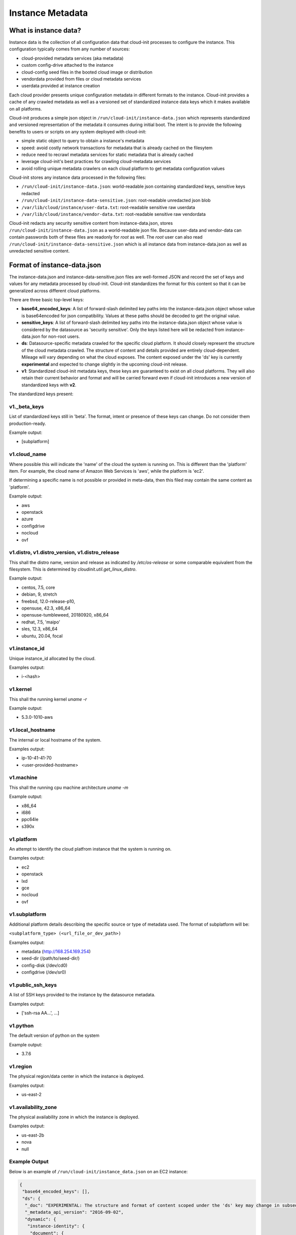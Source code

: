 .. _instance_metadata:

*****************
Instance Metadata
*****************

What is instance data?
========================

Instance data is the collection of all configuration data that cloud-init
processes to configure the instance. This configuration typically
comes from any number of sources:

* cloud-provided metadata services (aka metadata)
* custom config-drive attached to the instance
* cloud-config seed files in the booted cloud image or distribution
* vendordata provided from files or cloud metadata services
* userdata provided at instance creation

Each cloud provider presents unique configuration metadata in different
formats to the instance. Cloud-init provides a cache of any crawled metadata
as well as a versioned set of standardized instance data keys which it makes
available on all platforms.

Cloud-init produces a simple json object in
``/run/cloud-init/instance-data.json`` which represents standardized and
versioned representation of the metadata it consumes during initial boot. The
intent is to provide the following benefits to users or scripts on any system
deployed with cloud-init:

* simple static object to query to obtain a instance's metadata
* speed: avoid costly network transactions for metadata that is already cached
  on the filesytem
* reduce need to recrawl metadata services for static metadata that is already
  cached
* leverage cloud-init's best practices for crawling cloud-metadata services
* avoid rolling unique metadata crawlers on each cloud platform to get
  metadata configuration values

Cloud-init stores any instance data processed in the following files:

* ``/run/cloud-init/instance-data.json``: world-readable json containing
  standardized keys, sensitive keys redacted
* ``/run/cloud-init/instance-data-sensitive.json``: root-readable unredacted
  json blob
* ``/var/lib/cloud/instance/user-data.txt``: root-readable sensitive raw
  userdata
* ``/var/lib/cloud/instance/vendor-data.txt``: root-readable sensitive raw
  vendordata

Cloud-init redacts any security sensitive content from instance-data.json,
stores ``/run/cloud-init/instance-data.json`` as a world-readable json file.
Because user-data and vendor-data can contain passwords both of these files
are readonly for *root* as well. The *root* user can also read
``/run/cloud-init/instance-data-sensitive.json`` which is all instance data
from instance-data.json as well as unredacted sensitive content.


Format of instance-data.json
============================

The instance-data.json and instance-data-sensitive.json files are well-formed
JSON and record the set of keys and values for any metadata processed by
cloud-init. Cloud-init standardizes the format for this content so that it
can be generalized across different cloud platforms.

There are three basic top-level keys:

* **base64_encoded_keys**: A list of forward-slash delimited key paths into
  the instance-data.json object whose value is base64encoded for json
  compatibility. Values at these paths should be decoded to get the original
  value.

* **sensitive_keys**: A list of forward-slash delimited key paths into
  the instance-data.json object whose value is considered by the datasource as
  'security sensitive'. Only the keys listed here will be redacted from
  instance-data.json for non-root users.

* **ds**: Datasource-specific metadata crawled for the specific cloud
  platform. It should closely represent the structure of the cloud metadata
  crawled. The structure of content and details provided are entirely
  cloud-dependent. Mileage will vary depending on what the cloud exposes.
  The content exposed under the 'ds' key is currently **experimental** and
  expected to change slightly in the upcoming cloud-init release.

* **v1**: Standardized cloud-init metadata keys, these keys are guaranteed to
  exist on all cloud platforms. They will also retain their current behavior
  and format and will be carried forward even if cloud-init introduces a new
  version of standardized keys with **v2**.

The standardized keys present:

v1._beta_keys
-------------
List of standardized keys still in 'beta'. The format, intent or presence of
these keys can change. Do not consider them production-ready.

Example output:

- [subplatform]

v1.cloud_name
-------------
Where possible this will indicate the 'name' of the cloud the system is running
on. This is different than the 'platform' item. For example, the cloud name of
Amazon Web Services is 'aws', while the platform is 'ec2'.

If determining a specific name is not possible or provided in meta-data, then
this filed may contain the same content as 'platform'.

Example output:

- aws
- openstack
- azure
- configdrive
- nocloud
- ovf

v1.distro, v1.distro_version, v1.distro_release
-----------------------------------------------
This shall the distro name, version and release as indicated by
`/etc/os-release` or some comparable equivalent from the filesystem.
This is determined by `cloudinit.util.get_linux_distro`.

Example output:

- centos, 7.5, core
- debian, 9, stretch
- freebsd, 12.0-release-p10,
- opensuse, 42.3, x86_64
- opensuse-tumbleweed, 20180920, x86_64
- redhat, 7.5, 'maipo'
- sles, 12.3, x86_64
- ubuntu, 20.04, focal

v1.instance_id
--------------
Unique instance_id allocated by the cloud.

Examples output:

- i-<hash>

v1.kernel
---------
This shall the running kernel `uname -r`

Example output:

- 5.3.0-1010-aws

v1.local_hostname
-----------------
The internal or local hostname of the system.

Examples output:

- ip-10-41-41-70
- <user-provided-hostname>

v1.machine
----------
This shall the running cpu machine architecture `uname -m`

Example output:

- x86_64
- i686
- ppc64le
- s390x

v1.platform
-------------
An attempt to identify the cloud platfrom instance that the system is running
on.

Examples output:

- ec2
- openstack
- lxd
- gce
- nocloud
- ovf

v1.subplatform
--------------
Additional platform details describing the specific source or type of metadata
used. The format of subplatform will be:

``<subplatform_type> (<url_file_or_dev_path>)``

Examples output:

- metadata (http://168.254.169.254)
- seed-dir (/path/to/seed-dir/)
- config-disk (/dev/cd0)
- configdrive (/dev/sr0)

v1.public_ssh_keys
------------------
A list of SSH keys provided to the instance by the datasource metadata.

Examples output:

- ['ssh-rsa AA...', ...]

v1.python
---------
The default version of python on the system

Example output:

- 3.7.6

v1.region
---------
The physical region/data center in which the instance is deployed.

Examples output:

- us-east-2

v1.availability_zone
--------------------
The physical availability zone in which the instance is deployed.

Examples output:

- us-east-2b
- nova
- null

Example Output
--------------

Below is an example of ``/run/cloud-init/instance_data.json`` on an EC2
instance:

.. sourcecode:: json

  {
   "base64_encoded_keys": [],
   "ds": {
    "_doc": "EXPERIMENTAL: The structure and format of content scoped under the 'ds' key may change in subsequent releases of cloud-init.",
    "_metadata_api_version": "2016-09-02",
    "dynamic": {
     "instance-identity": {
      "document": {
       "accountId": "437526006925",
       "architecture": "x86_64",
       "availabilityZone": "us-east-2b",
       "billingProducts": null,
       "devpayProductCodes": null,
       "imageId": "ami-079638aae7046bdd2",
       "instanceId": "i-075f088c72ad3271c",
       "instanceType": "t2.micro",
       "kernelId": null,
       "marketplaceProductCodes": null,
       "pendingTime": "2018-10-05T20:10:43Z",
       "privateIp": "10.41.41.95",
       "ramdiskId": null,
       "region": "us-east-2",
       "version": "2017-09-30"
      },
      "pkcs7": [
       "MIAGCSqGSIb3DQEHAqCAMIACAQExCzAJBgUrDgMCGgUAMIAGCSqGSIb3DQEHAaCAJIAEggHbewog",
       "ICJkZXZwYXlQcm9kdWN0Q29kZXMiIDogbnVsbCwKICAibWFya2V0cGxhY2VQcm9kdWN0Q29kZXMi",
       "IDogbnVsbCwKICAicHJpdmF0ZUlwIiA6ICIxMC40MS40MS45NSIsCiAgInZlcnNpb24iIDogIjIw",
       "MTctMDktMzAiLAogICJpbnN0YW5jZUlkIiA6ICJpLTA3NWYwODhjNzJhZDMyNzFjIiwKICAiYmls",
       "bGluZ1Byb2R1Y3RzIiA6IG51bGwsCiAgImluc3RhbmNlVHlwZSIgOiAidDIubWljcm8iLAogICJh",
       "Y2NvdW50SWQiIDogIjQzNzUyNjAwNjkyNSIsCiAgImF2YWlsYWJpbGl0eVpvbmUiIDogInVzLWVh",
       "c3QtMmIiLAogICJrZXJuZWxJZCIgOiBudWxsLAogICJyYW1kaXNrSWQiIDogbnVsbCwKICAiYXJj",
       "aGl0ZWN0dXJlIiA6ICJ4ODZfNjQiLAogICJpbWFnZUlkIiA6ICJhbWktMDc5NjM4YWFlNzA0NmJk",
       "ZDIiLAogICJwZW5kaW5nVGltZSIgOiAiMjAxOC0xMC0wNVQyMDoxMDo0M1oiLAogICJyZWdpb24i",
       "IDogInVzLWVhc3QtMiIKfQAAAAAAADGCARcwggETAgEBMGkwXDELMAkGA1UEBhMCVVMxGTAXBgNV",
       "BAgTEFdhc2hpbmd0b24gU3RhdGUxEDAOBgNVBAcTB1NlYXR0bGUxIDAeBgNVBAoTF0FtYXpvbiBX",
       "ZWIgU2VydmljZXMgTExDAgkAlrpI2eVeGmcwCQYFKw4DAhoFAKBdMBgGCSqGSIb3DQEJAzELBgkq",
       "hkiG9w0BBwEwHAYJKoZIhvcNAQkFMQ8XDTE4MTAwNTIwMTA0OFowIwYJKoZIhvcNAQkEMRYEFK0k",
       "Tz6n1A8/zU1AzFj0riNQORw2MAkGByqGSM44BAMELjAsAhRNrr174y98grPBVXUforN/6wZp8AIU",
       "JLZBkrB2GJA8A4WJ1okq++jSrBIAAAAAAAA="
      ],
      "rsa2048": [
       "MIAGCSqGSIb3DQEHAqCAMIACAQExDzANBglghkgBZQMEAgEFADCABgkqhkiG9w0BBwGggCSABIIB",
       "23sKICAiZGV2cGF5UHJvZHVjdENvZGVzIiA6IG51bGwsCiAgIm1hcmtldHBsYWNlUHJvZHVjdENv",
       "ZGVzIiA6IG51bGwsCiAgInByaXZhdGVJcCIgOiAiMTAuNDEuNDEuOTUiLAogICJ2ZXJzaW9uIiA6",
       "ICIyMDE3LTA5LTMwIiwKICAiaW5zdGFuY2VJZCIgOiAiaS0wNzVmMDg4YzcyYWQzMjcxYyIsCiAg",
       "ImJpbGxpbmdQcm9kdWN0cyIgOiBudWxsLAogICJpbnN0YW5jZVR5cGUiIDogInQyLm1pY3JvIiwK",
       "ICAiYWNjb3VudElkIiA6ICI0Mzc1MjYwMDY5MjUiLAogICJhdmFpbGFiaWxpdHlab25lIiA6ICJ1",
       "cy1lYXN0LTJiIiwKICAia2VybmVsSWQiIDogbnVsbCwKICAicmFtZGlza0lkIiA6IG51bGwsCiAg",
       "ImFyY2hpdGVjdHVyZSIgOiAieDg2XzY0IiwKICAiaW1hZ2VJZCIgOiAiYW1pLTA3OTYzOGFhZTcw",
       "NDZiZGQyIiwKICAicGVuZGluZ1RpbWUiIDogIjIwMTgtMTAtMDVUMjA6MTA6NDNaIiwKICAicmVn",
       "aW9uIiA6ICJ1cy1lYXN0LTIiCn0AAAAAAAAxggH/MIIB+wIBATBpMFwxCzAJBgNVBAYTAlVTMRkw",
       "FwYDVQQIExBXYXNoaW5ndG9uIFN0YXRlMRAwDgYDVQQHEwdTZWF0dGxlMSAwHgYDVQQKExdBbWF6",
       "b24gV2ViIFNlcnZpY2VzIExMQwIJAM07oeX4xevdMA0GCWCGSAFlAwQCAQUAoGkwGAYJKoZIhvcN",
       "AQkDMQsGCSqGSIb3DQEHATAcBgkqhkiG9w0BCQUxDxcNMTgxMDA1MjAxMDQ4WjAvBgkqhkiG9w0B",
       "CQQxIgQgkYz0pZk3zJKBi4KP4egeOKJl/UYwu5UdE7id74pmPwMwDQYJKoZIhvcNAQEBBQAEggEA",
       "dC3uIGGNul1OC1mJKSH3XoBWsYH20J/xhIdftYBoXHGf2BSFsrs9ZscXd2rKAKea4pSPOZEYMXgz",
       "lPuT7W0WU89N3ZKviy/ReMSRjmI/jJmsY1lea6mlgcsJXreBXFMYucZvyeWGHdnCjamoKWXkmZlM",
       "mSB1gshWy8Y7DzoKviYPQZi5aI54XK2Upt4kGme1tH1NI2Cq+hM4K+adxTbNhS3uzvWaWzMklUuU",
       "QHX2GMmjAVRVc8vnA8IAsBCJJp+gFgYzi09IK+cwNgCFFPADoG6jbMHHf4sLB3MUGpiA+G9JlCnM",
       "fmkjI2pNRB8spc0k4UG4egqLrqCz67WuK38tjwAAAAAAAA=="
      ],
      "signature": [
       "Tsw6h+V3WnxrNVSXBYIOs1V4j95YR1mLPPH45XnhX0/Ei3waJqf7/7EEKGYP1Cr4PTYEULtZ7Mvf",
       "+xJpM50Ivs2bdF7o0c4vnplRWe3f06NI9pv50dr110j/wNzP4MZ1pLhJCqubQOaaBTF3LFutgRrt",
       "r4B0mN3p7EcqD8G+ll0="
      ]
     }
    },
    "meta-data": {
     "ami-id": "ami-079638aae7046bdd2",
     "ami-launch-index": "0",
     "ami-manifest-path": "(unknown)",
     "block-device-mapping": {
      "ami": "/dev/sda1",
      "ephemeral0": "sdb",
      "ephemeral1": "sdc",
      "root": "/dev/sda1"
     },
     "hostname": "ip-10-41-41-95.us-east-2.compute.internal",
     "instance-action": "none",
     "instance-id": "i-075f088c72ad3271c",
     "instance-type": "t2.micro",
     "local-hostname": "ip-10-41-41-95.us-east-2.compute.internal",
     "local-ipv4": "10.41.41.95",
     "mac": "06:74:8f:39:cd:a6",
     "metrics": {
      "vhostmd": "<?xml version=\"1.0\" encoding=\"UTF-8\"?>"
     },
     "network": {
      "interfaces": {
       "macs": {
       "06:74:8f:39:cd:a6": {
        "device-number": "0",
        "interface-id": "eni-052058bbd7831eaae",
        "ipv4-associations": {
         "18.218.221.122": "10.41.41.95"
        },
        "local-hostname": "ip-10-41-41-95.us-east-2.compute.internal",
        "local-ipv4s": "10.41.41.95",
        "mac": "06:74:8f:39:cd:a6",
        "owner-id": "437526006925",
        "public-hostname": "ec2-18-218-221-122.us-east-2.compute.amazonaws.com",
        "public-ipv4s": "18.218.221.122",
        "security-group-ids": "sg-828247e9",
        "security-groups": "Cloud-init integration test secgroup",
        "subnet-id": "subnet-282f3053",
        "subnet-ipv4-cidr-block": "10.41.41.0/24",
        "subnet-ipv6-cidr-blocks": "2600:1f16:b80:ad00::/64",
        "vpc-id": "vpc-252ef24d",
        "vpc-ipv4-cidr-block": "10.41.0.0/16",
        "vpc-ipv4-cidr-blocks": "10.41.0.0/16",
        "vpc-ipv6-cidr-blocks": "2600:1f16:b80:ad00::/56"
       }
       }
      }
     },
     "placement": {
      "availability-zone": "us-east-2b"
     },
     "profile": "default-hvm",
     "public-hostname": "ec2-18-218-221-122.us-east-2.compute.amazonaws.com",
     "public-ipv4": "18.218.221.122",
     "public-keys": {
      "cloud-init-integration": [
       "ssh-rsa AAAAB3NzaC1yc2EAAAADAQABAAABAQDSL7uWGj8cgWyIOaspgKdVy0cKJ+UTjfv7jBOjG2H/GN8bJVXy72XAvnhM0dUM+CCs8FOf0YlPX+Frvz2hKInrmRhZVwRSL129PasD12MlI3l44u6IwS1o/W86Q+tkQYEljtqDOo0a+cOsaZkvUNzUyEXUwz/lmYa6G4hMKZH4NBj7nbAAF96wsMCoyNwbWryBnDYUr6wMbjRR1J9Pw7Xh7WRC73wy4Va2YuOgbD3V/5ZrFPLbWZW/7TFXVrql04QVbyei4aiFR5n//GvoqwQDNe58LmbzX/xvxyKJYdny2zXmdAhMxbrpFQsfpkJ9E/H5w0yOdSvnWbUoG5xNGoOB cloud-init-integration"
      ]
     },
     "reservation-id": "r-0594a20e31f6cfe46",
     "security-groups": "Cloud-init integration test secgroup",
     "services": {
      "domain": "amazonaws.com",
      "partition": "aws"
     }
    }
   },
   "sensitive_keys": [],
   "v1": {
    "_beta_keys": [
     "subplatform"
    ],
    "availability-zone": "us-east-2b",
    "availability_zone": "us-east-2b",
    "cloud_name": "aws",
    "instance_id": "i-075f088c72ad3271c",
    "local_hostname": "ip-10-41-41-95",
    "platform": "ec2",
    "public_ssh_keys": [
     "ssh-rsa AAAAB3NzaC1yc2EAAAADAQABAAABAQDSL7uWGj8cgWyIOaspgKdVy0cKJ+UTjfv7jBOjG2H/GN8bJVXy72XAvnhM0dUM+CCs8FOf0YlPX+Frvz2hKInrmRhZVwRSL129PasD12MlI3l44u6IwS1o/W86Q+tkQYEljtqDOo0a+cOsaZkvUNzUyEXUwz/lmYa6G4hMKZH4NBj7nbAAF96wsMCoyNwbWryBnDYUr6wMbjRR1J9Pw7Xh7WRC73wy4Va2YuOgbD3V/5ZrFPLbWZW/7TFXVrql04QVbyei4aiFR5n//GvoqwQDNe58LmbzX/xvxyKJYdny2zXmdAhMxbrpFQsfpkJ9E/H5w0yOdSvnWbUoG5xNGoOB cloud-init-integration"
    ],
    "region": "us-east-2",
    "subplatform": "metadata (http://169.254.169.254)"
   }
  }


Using instance-data
===================

As of cloud-init v. 18.4, any variables present in
``/run/cloud-init/instance-data.json`` can be used in:

* User-data scripts
* Cloud config data
* Command line interface via **cloud-init query** or
  **cloud-init devel render**

Many clouds allow users to provide user-data to an instance at
the time the instance is launched. Cloud-init supports a number of
:ref:`user_data_formats`.

Both user-data scripts and **#cloud-config** data support jinja template
rendering.
When the first line of the provided user-data begins with,
**## template: jinja** cloud-init will use jinja to render that file.
Any instance-data-sensitive.json variables are surfaced as dot-delimited
jinja template variables because cloud-config modules are run as 'root'
user.


Below are some examples of providing these types of user-data:

* Cloud config calling home with the ec2 public hostname and availability-zone

.. code-block:: yaml

  ## template: jinja
  #cloud-config
  runcmd:
      - echo 'EC2 public hostname allocated to instance: {{
        ds.meta_data.public_hostname }}' > /tmp/instance_metadata
      - echo 'EC2 availability zone: {{ v1.availability_zone }}' >>
        /tmp/instance_metadata
      - curl -X POST -d '{"hostname": "{{ds.meta_data.public_hostname }}",
        "availability-zone": "{{ v1.availability_zone }}"}'
        https://example.com

* Custom user-data script performing different operations based on region

.. code-block:: jinja

   ## template: jinja
   #!/bin/bash
   {% if v1.region == 'us-east-2' -%}
   echo 'Installing custom proxies for {{ v1.region }}
   sudo apt-get install my-xtra-fast-stack
   {%- endif %}
   ...

.. note::
  Trying to reference jinja variables that don't exist in
  instance-data.json will result in warnings in ``/var/log/cloud-init.log``
  and the following string in your rendered user-data:
  ``CI_MISSING_JINJA_VAR/<your_varname>``.

Cloud-init also surfaces a command line tool **cloud-init query** which can
assist developers or scripts with obtaining instance metadata easily. See
:ref:`cli_query` for more information.

To cut down on keystrokes on the command line, cloud-init also provides
top-level key aliases for any standardized ``v#`` keys present. The preceding
``v1`` is not required of ``v1.var_name`` These aliases will represent the
value of the highest versioned standard key. For example, ``cloud_name``
value will be ``v2.cloud_name`` if both ``v1`` and ``v2`` keys are present in
instance-data.json.
The **query** command also publishes ``userdata`` and ``vendordata`` keys to
the root user which will contain the decoded user and vendor data provided to
this instance. Non-root users referencing userdata or vendordata keys will
see only redacted values.

.. code-block:: shell-session

 # List all top-level instance-data keys available
 % cloud-init query --list-keys

 # Find your EC2 ami-id
 % cloud-init query ds.metadata.ami_id

 # Format your cloud_name and region using jinja template syntax
 % cloud-init query --format 'cloud: {{ v1.cloud_name }} myregion: {{
 % v1.region }}'

.. note::
  To save time designing a user-data template for a specific cloud's
  instance-data.json, use the 'render' cloud-init command on an
  instance booted on your favorite cloud. See :ref:`cli_devel` for more
  information.

.. vi: textwidth=78
